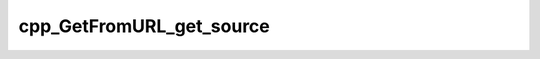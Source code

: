 .. _cpp_GetFromURL_get_source-label:

cpp_GetFromURL_get_source
#########################

.. function:: _cpp_GetFromURL_get_source(<handle> <tar>)

    Downloads a tarball from the internet
    
    :param handle: The handle to the GetFromURL object with the specs
    :param tar: The path to where the tarball should go.
    